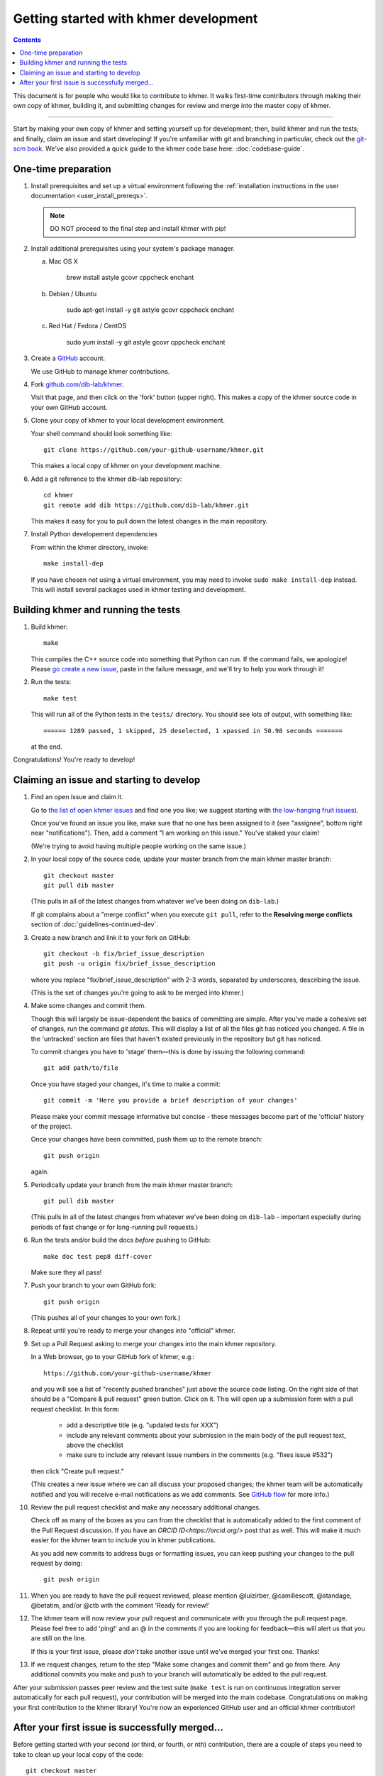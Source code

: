 ..
   This file is part of khmer, https://github.com/dib-lab/khmer/, and is
   Copyright (C) 2014-2015 Michigan State University
   Copyright (C) 2015-2016 The Regents of the University of California.
   It is licensed under the three-clause BSD license; see LICENSE.
   Contact: khmer-project@idyll.org

   Redistribution and use in source and binary forms, with or without
   modification, are permitted provided that the following conditions are
   met:

    * Redistributions of source code must retain the above copyright
      notice, this list of conditions and the following disclaimer.

    * Redistributions in binary form must reproduce the above
      copyright notice, this list of conditions and the following
      disclaimer in the documentation and/or other materials provided
      with the distribution.

    * Neither the name of the Michigan State University nor the names
      of its contributors may be used to endorse or promote products
      derived from this software without specific prior written
      permission.

   THIS SOFTWARE IS PROVIDED BY THE COPYRIGHT HOLDERS AND CONTRIBUTORS
   "AS IS" AND ANY EXPRESS OR IMPLIED WARRANTIES, INCLUDING, BUT NOT
   LIMITED TO, THE IMPLIED WARRANTIES OF MERCHANTABILITY AND FITNESS FOR
   A PARTICULAR PURPOSE ARE DISCLAIMED. IN NO EVENT SHALL THE COPYRIGHT
   HOLDER OR CONTRIBUTORS BE LIABLE FOR ANY DIRECT, INDIRECT, INCIDENTAL,
   SPECIAL, EXEMPLARY, OR CONSEQUENTIAL DAMAGES (INCLUDING, BUT NOT
   LIMITED TO, PROCUREMENT OF SUBSTITUTE GOODS OR SERVICES; LOSS OF USE,
   DATA, OR PROFITS; OR BUSINESS INTERRUPTION) HOWEVER CAUSED AND ON ANY
   THEORY OF LIABILITY, WHETHER IN CONTRACT, STRICT LIABILITY, OR TORT
   (INCLUDING NEGLIGENCE OR OTHERWISE) ARISING IN ANY WAY OUT OF THE USE
   OF THIS SOFTWARE, EVEN IF ADVISED OF THE POSSIBILITY OF SUCH DAMAGE.

   Contact: khmer-project@idyll.org

Getting started with khmer development
======================================

.. contents::

This document is for people who would like to contribute to khmer.  It
walks first-time contributors through making their own copy of khmer,
building it, and submitting changes for review and merge into the master
copy of khmer.

----

Start by making your own copy of khmer and setting yourself up for
development; then, build khmer and run the tests; and finally, claim
an issue and start developing! If you're unfamiliar with git and branching in
particular, check out the
`git-scm book <http://git-scm.com/book/en/Git-Branching>`__. We've also provided
a quick guide to the khmer code base here: :doc:`codebase-guide`.

One-time preparation
--------------------

#. Install prerequisites and set up a virtual environment following the :ref:`installation instructions in the user documentation <user_install_prereqs>`.

   .. note::

       DO NOT proceed to the final step and install khmer with pip!

#. Install additional prerequisites using your system's package manager.

   a. Mac OS X

       brew install astyle gcovr cppcheck enchant

   #. Debian / Ubuntu

       sudo apt-get install -y git astyle gcovr cppcheck enchant

   #. Red Hat / Fedora / CentOS

       sudo yum install -y git astyle gcovr cppcheck enchant

#. Create a `GitHub <http://github.com>`__ account.

   We use GitHub to manage khmer contributions.

#. Fork `github.com/dib-lab/khmer <https://github.com/dib-lab/khmer>`__.

   Visit that page, and then click on the 'fork' button (upper right).
   This makes a copy of the khmer source code in your own GitHub account.

#. Clone your copy of khmer to your local development environment.

   Your shell command should look something like::

       git clone https://github.com/your-github-username/khmer.git

   This makes a local copy of khmer on your development machine.

#. Add a git reference to the khmer dib-lab repository::

       cd khmer
       git remote add dib https://github.com/dib-lab/khmer.git

   This makes it easy for you to pull down the latest changes in the
   main repository.

#. Install Python developement dependencies

   From within the khmer directory, invoke::

       make install-dep

   If you have chosen not using a virtual environment, you may need to invoke ``sudo make install-dep`` instead.
   This will install several packages used in khmer testing and development.


Building khmer and running the tests
------------------------------------

#. Build khmer::

      make

   This compiles the C++ source code into something that Python can run.
   If the command fails, we apologize!
   Please `go create a new issue <https://github.com/dib-lab/khmer/issues?direction=desc&sort=created&state=open>`__, paste in the failure message, and we'll try to help you work through it!

#. Run the tests::

      make test

   This will run all of the Python tests in the ``tests/`` directory.
   You should see lots of output, with something like::

      ====== 1289 passed, 1 skipped, 25 deselected, 1 xpassed in 50.98 seconds =======

   at the end.

Congratulations! You're ready to develop!


Claiming an issue and starting to develop
-----------------------------------------

#. Find an open issue and claim it.

   Go to `the list of open khmer issues <https://github.com/dib-lab/khmer/issues?direction=desc&sort=created&state=open>`__ and find one you like; we suggest starting with `the low-hanging fruit issues <https://github.com/dib-lab/khmer/issues?direction=desc&labels=low-hanging-fruit&page=1&sort=created&state=open>`__).

   Once you've found an issue you like, make sure that no one has been assigned to it (see "assignee", bottom right near "notifications").
   Then, add a comment "I am working on this issue."
   You've staked your claim!

   (We're trying to avoid having multiple people working on the same issue.)

#. In your local copy of the source code, update your master branch from the main khmer master branch::

      git checkout master
      git pull dib master

   (This pulls in all of the latest changes from whatever we've been doing on ``dib-lab``.)

   If git complains about a "merge conflict" when you execute ``git pull``, refer to the **Resolving merge conflicts** section of :doc:`guidelines-continued-dev`.

#. Create a new branch and link it to your fork on GitHub::

      git checkout -b fix/brief_issue_description
      git push -u origin fix/brief_issue_description

   where you replace "fix/brief_issue_description" with 2-3 words, separated by underscores, describing the issue.

   (This is the set of changes you're going to ask to be merged into khmer.)

#. Make some changes and commit them.

   Though this will largely be issue-dependent the basics of committing are simple.
   After you've made a cohesive set of changes, run the command `git status`.
   This will display a list of all the files git has noticed you changed. A file
   in the 'untracked' section are files that haven't existed previously in the repository but git has noticed.

   To commit changes you have to 'stage' them—this is done by issuing the following command::

      git add path/to/file

   Once you have staged your changes, it's time to make a commit::

      git commit -m 'Here you provide a brief description of your changes'

   Please make your commit message informative but concise - these messages become part of the 'official' history of the project.

   Once your changes have been committed, push them up to the remote branch::

      git push origin

   again.

#. Periodically update your branch from the main khmer master branch::

      git pull dib master

   (This pulls in all of the latest changes from whatever we've been doing on ``dib-lab`` - important especially during periods of fast change or for long-running pull requests.)

#. Run the tests and/or build the docs *before* pushing to GitHub::

      make doc test pep8 diff-cover

   Make sure they all pass!

#. Push your branch to your own GitHub fork::

      git push origin

   (This pushes all of your changes to your own fork.)

#. Repeat until you're ready to merge your changes into "official" khmer.

#. Set up a Pull Request asking to merge your changes into the main khmer
   repository.

   In a Web browser, go to your GitHub fork of khmer, e.g.::

      https://github.com/your-github-username/khmer

   and you will see a list of "recently pushed branches" just above the source code listing.
   On the right side of that should be a "Compare & pull request" green button.
   Click on it.
   This will open up a submission form with a pull request checklist.
   In this form:

     - add a descriptive title (e.g. "updated tests for XXX")
     - include any relevant comments about your submission in the main body of the pull request text, above the checklist
     - make sure to include any relevant issue numbers in the comments (e.g. "fixes issue #532")

   then click "Create pull request."

   (This creates a new issue where we can all discuss your proposed changes;
   the khmer team will be automatically notified and you will receive e-mail notifications as we add comments.
   See `GitHub flow <http://scottchacon.com/2011/08/31/github-flow.html>`__ for more info.)

#. Review the pull request checklist and make any necessary additional changes.

   Check off as many of the boxes as you can from the checklist that is automatically added to the first comment of the Pull Request discussion.
   If you have an `ORCID ID<https://orcid.org/>` post that as well.
   This will make it much easier for the khmer team to include you in khmer publications.

   As you add new commits to address bugs or formatting issues, you can keep pushing your changes to the pull request by doing::

      git push origin

#. When you are ready to have the pull request reviewed, please mention @luizirber, @camillescott, @standage, @betatim, and/or @ctb with the comment 'Ready for review!'

#. The khmer team will now review your pull request and communicate with you through the pull request page.
   Please feel free to add 'ping!' and an @ in the comments if you are looking for feedback—this will alert us that you are still on the line.

   If this is your first issue, please *don't* take another issue until we've merged your first one. Thanks!

#. If we request changes, return to the step "Make some changes and commit them" and go from there.
   Any additional commits you make and push to your branch will automatically be added to the pull request.

After your submission passes peer review and the test suite (``make test`` is run on continuous integration server automatically for each pull request), your contribution will be merged into the main codebase.
Congratulations on making your first contribution to the khmer library!
You're now an experienced GitHub user and an official khmer contributor!


After your first issue is successfully merged...
------------------------------------------------

Before getting started with your second (or third, or fourth, or nth) contribution, there are a couple of steps you need to take to clean up your local copy of the code::

    git checkout master
    git pull dib master
    git branch -d fix/brief_issue_description     # delete the branch locally
    git push origin :fix/brief_issue_description  # delete the branch on your GitHub fork

This will syncronize your local main (master) branch with the central khmer repository—including your newly integrated contribution—and delete the branch you used to make your submission.

Now your local copy of the code is teed up for another contribution.
If you find another issue that interests you, go back to the beginning of these instructions and repeat!
You will also want to take a look at :doc:`guidelines-continued-dev`.
